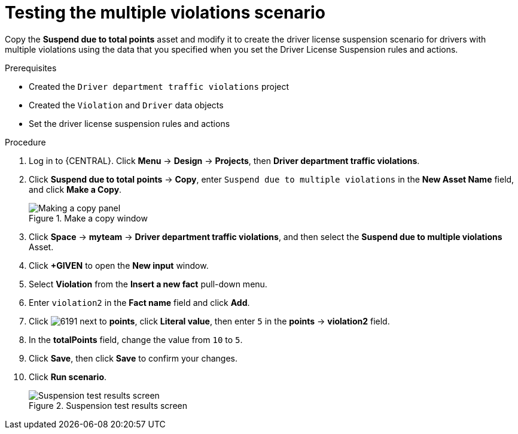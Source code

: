 [id='testing-violation-numbers-proc']
= Testing the multiple violations scenario

Copy the *Suspend due to total points* asset and modify it to create the driver license suspension scenario for drivers with multiple violations using the data that you specified when you set the Driver License Suspension rules and actions.

.Prerequisites

* Created the `Driver department traffic violations` project
* Created the `Violation` and `Driver` data objects
* Set the driver license suspension rules and actions

.Procedure
. Log in to {CENTRAL}. Click *Menu* -> *Design* -> *Projects*, then *Driver department traffic violations*.
. Click *Suspend due to total points* -> *Copy*, enter `Suspend due to multiple violations` in the *New Asset Name* field, and click *Make a Copy*.
+

.Make a copy window
image::test_copy.png[Making a copy panel]
. Click *Space* -> *myteam* -> *Driver department traffic violations*, and then select the *Suspend due to multiple violations* Asset.
. Click *+GIVEN* to open the *New input* window.
. Select *Violation* from the *Insert a new fact* pull-down menu.
. Enter `violation2` in the *Fact name* field and click *Add*.
. Click image:6191.png[] next to *points*, click *Literal value*, then enter `5` in the *points* -> *violation2* field.
. In the *totalPoints* field, change the value from `10` to `5`.
. Click *Save*, then click *Save* to confirm your changes.
. Click *Run scenario*.
+

.Suspension test results screen
image::suspend_multi_test_results.png[Suspension test results screen]
